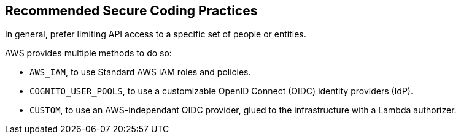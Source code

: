 == Recommended Secure Coding Practices

In general, prefer limiting API access to a specific set of people or entities.

AWS provides multiple methods to do so:

* `AWS_IAM`, to use Standard AWS IAM roles and policies.
* `COGNITO_USER_POOLS`, to use a customizable OpenID Connect (OIDC) identity providers (IdP).
* `CUSTOM`, to use an AWS-independant OIDC provider, glued to the infrastructure with a Lambda authorizer.

